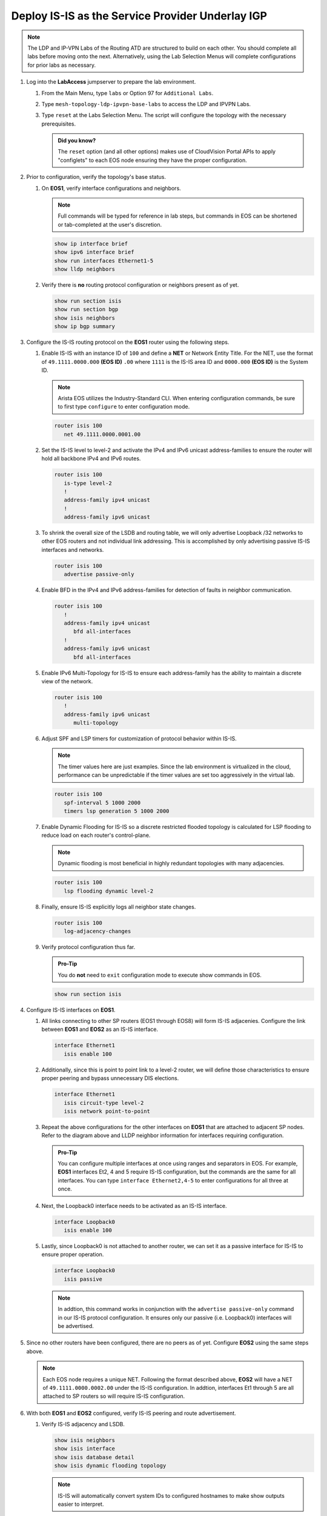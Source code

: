Deploy IS-IS as the Service Provider Underlay IGP
==========================================================

.. image:: ../../images/ratd_mesh_images/ratd_mesh_isis_ldp.png
   :align: center
  
.. note::
   The LDP and IP-VPN Labs of the Routing ATD are structured to build on each other. You should complete 
   all labs before moving onto the next. Alternatively, using the Lab Selection 
   Menus will complete configurations for prior labs as necessary.

#. Log into the **LabAccess** jumpserver to prepare the lab environment.

   #. From the Main Menu, type ``labs`` or Option 97 for ``Additional Labs``.

   #. Type ``mesh-topology-ldp-ipvpn-base-labs`` to access the LDP and IPVPN Labs.

   #. Type ``reset`` at the Labs Selection Menu. The script will configure the topology 
      with the necessary prerequisites.

      .. admonition:: Did you know?

         The ``reset`` option (and all other options) makes use of CloudVision Portal APIs 
         to apply "configlets" to each EOS node ensuring they have the proper configuration.
         
#. Prior to configuration, verify the topology's base status.

   #. On **EOS1**, verify interface configurations and neighbors.

      .. note::

         Full commands will be typed for reference in lab steps, but commands in EOS can be 
         shortened or tab-completed at the user's discretion.

      .. code-block:: text

         show ip interface brief
         show ipv6 interface brief
         show run interfaces Ethernet1-5
         show lldp neighbors

   #. Verify there is **no** routing protocol configuration or neighbors present as of yet.

      .. code-block:: text

         show run section isis
         show run section bgp
         show isis neighbors
         show ip bgp summary

#. Configure the IS-IS routing protocol on the **EOS1** router using the following steps.

   #. Enable IS-IS with an instance ID of ``100`` and define a **NET** or Network Entity Title. For the 
      NET, use the format of ``49.1111.0000.000`` **(EOS ID)** ``.00`` where ``1111`` is the IS-IS area 
      ID and ``0000.000`` **(EOS ID)** is the System ID.

      .. note::

         Arista EOS utilizes the Industry-Standard CLI. When entering configuration commands, be 
         sure to first type ``configure`` to enter configuration mode.

      .. code-block:: text

         router isis 100
            net 49.1111.0000.0001.00

   #. Set the IS-IS level to level-2 and activate the IPv4 and IPv6 unicast address-families to ensure the 
      router will hold all backbone IPv4 and IPv6 routes.

      .. code-block:: text

         router isis 100
            is-type level-2
            !
            address-family ipv4 unicast
            !
            address-family ipv6 unicast

   #. To shrink the overall size of the LSDB and routing table, we will only advertise Loopback /32 networks 
      to other EOS routers and not individual link addressing. This is accomplished by only advertising 
      passive IS-IS interfaces and networks.

      .. code-block:: text

         router isis 100
            advertise passive-only

   #. Enable BFD in the IPv4 and IPv6 address-families for detection of faults in neighbor communication.

      .. code-block:: text

         router isis 100
            !
            address-family ipv4 unicast
               bfd all-interfaces
            !
            address-family ipv6 unicast
               bfd all-interfaces

   #. Enable IPv6 Multi-Topology for IS-IS to ensure each address-family has the ability to maintain a discrete
      view of the network.

      .. code-block:: text

         router isis 100
            !
            address-family ipv6 unicast
               multi-topology

   #. Adjust SPF and LSP timers for customization of protocol behavior within IS-IS.

      .. note::

        The timer values here are just examples. Since the lab environment is virtualized in the cloud, performance 
        can be unpredictable if the timer values are set too aggressively in the virtual lab.

      .. code-block:: text

         router isis 100
            spf-interval 5 1000 2000
            timers lsp generation 5 1000 2000

   #. Enable Dynamic Flooding for IS-IS so a discrete restricted flooded topology is calculated for LSP flooding 
      to reduce load on each router's control-plane.

      .. note::

        Dynamic flooding is most beneficial in highly redundant topologies with many adjacencies.

      .. code-block:: text

         router isis 100
            lsp flooding dynamic level-2

   #. Finally, ensure IS-IS explicitly logs all neighbor state changes.

      .. code-block:: text

         router isis 100
            log-adjacency-changes

   #. Verify protocol configuration thus far.

      .. admonition:: Pro-Tip
      
         You do **not** need to ``exit`` configuration mode to execute show commands in EOS.

      .. code-block:: text

         show run section isis

#. Configure IS-IS interfaces on **EOS1**.

   #. All links connecting to other SP routers (EOS1 through EOS8) will form IS-IS adjacenies. Configure 
      the link between **EOS1** and **EOS2** as an IS-IS interface.

      .. code-block:: text

         interface Ethernet1
            isis enable 100

   #. Additionally, since this is point to point link to a level-2 router, we will define those characteristics 
      to ensure proper peering and bypass unnecessary DIS elections.

      .. code-block:: text

         interface Ethernet1
            isis circuit-type level-2
            isis network point-to-point

   #. Repeat the above configurations for the other interfaces on **EOS1** that are attached to adjacent 
      SP nodes. Refer to the diagram above and LLDP neighbor information for interfaces requiring configuration.

      .. admonition:: Pro-Tip

         You can configure multiple interfaces at once using ranges and separators in EOS. For example, **EOS1** 
         interfaces Et2, 4 and 5 require IS-IS configuration, but the commands are the same for all interfaces. 
         You can type ``interface Ethernet2,4-5`` to enter configurations for all three at once.

   #. Next, the Loopback0 interface needs to be activated as an IS-IS interface.

      .. code-block:: text

         interface Loopback0
            isis enable 100

   #. Lastly, since Loopback0 is not attached to another router, we can set it as a passive interface for IS-IS 
      to ensure proper operation.

      .. code-block:: text

         interface Loopback0
            isis passive
      
      .. note::

         In addtion, this command works in conjunction with the ``advertise passive-only`` command in our IS-IS 
         protocol configuration. It ensures only our passive (i.e. Loopback0) interfaces will be advertised.

#. Since no other routers have been configured, there are no peers as of yet. Configure **EOS2** using the same 
   steps above.

   .. note::

      Each EOS node requires a unique NET. Following the format described above, **EOS2** will have a NET 
      of ``49.1111.0000.0002.00`` under the IS-IS configuration. In addtion, interfaces Et1 through 5 are all 
      attached to SP routers so will require IS-IS configuration.

#. With both **EOS1** and **EOS2** configured, verify IS-IS peering and route advertisement.

   #. Verify IS-IS adjacency and LSDB.

      .. code-block:: text

         show isis neighbors
         show isis interface
         show isis database detail
         show isis dynamic flooding topology

      .. note::

         IS-IS will automatically convert system IDs to configured hostnames to make show outputs easier to interpret.

   #. Verify routing table only show IS-IS routes for the associated Loopback0 /32 networks.

      .. code-block:: text

         show ip route

   #. Test reachability between Loopback0 interfaces from **EOS1** to **EOS2**.

      .. code-block:: text

         ping 2.2.2.2 source 1.1.1.1
         ping ipv6 2:2:2::2 source 1:1:1::1

#. Configure the remaining Service Provider nodes (**EOS3 - EOS8**) for IS-IS using the steps above. Verify routing tables 
   only show advertised Loopback0 interfaces for all nodes.


**LAB COMPLETE!**
